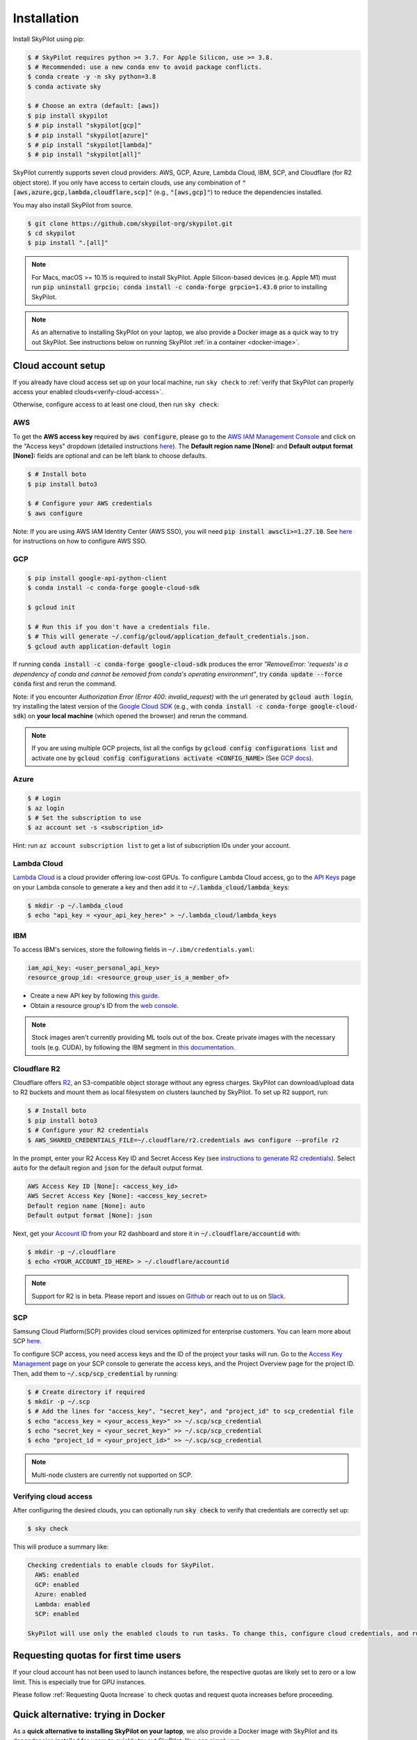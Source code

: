 Installation
============

Install SkyPilot using pip:

.. code-block:: console

  $ # SkyPilot requires python >= 3.7. For Apple Silicon, use >= 3.8.
  $ # Recommended: use a new conda env to avoid package conflicts.
  $ conda create -y -n sky python=3.8
  $ conda activate sky

  $ # Choose an extra (default: [aws])
  $ pip install skypilot
  $ # pip install "skypilot[gcp]"
  $ # pip install "skypilot[azure]"
  $ # pip install "skypilot[lambda]"
  $ # pip install "skypilot[all]"

SkyPilot currently supports seven cloud providers: AWS, GCP, Azure, Lambda Cloud, IBM, SCP, and Cloudflare (for R2 object store).
If you only have access to certain clouds, use any combination of
:code:`"[aws,azure,gcp,lambda,cloudflare,scp]"` (e.g., :code:`"[aws,gcp]"`) to reduce the
dependencies installed.

You may also install SkyPilot from source.

.. code-block:: console

  $ git clone https://github.com/skypilot-org/skypilot.git
  $ cd skypilot
  $ pip install ".[all]"


.. note::

    For Macs, macOS >= 10.15 is required to install SkyPilot. Apple Silicon-based devices (e.g. Apple M1) must run :code:`pip uninstall grpcio; conda install -c conda-forge grpcio=1.43.0` prior to installing SkyPilot.

.. note::

    As an alternative to installing SkyPilot on your laptop, we also provide a Docker image as a quick way to try out SkyPilot. See instructions below on running SkyPilot :ref:`in a container <docker-image>`.

.. _cloud-account-setup:

Cloud account setup
-------------------

If you already have cloud access set up on your local machine, run ``sky check`` to :ref:`verify that SkyPilot can properly access your enabled clouds<verify-cloud-access>`.

Otherwise, configure access to at least one cloud, then run ``sky check``:

AWS
~~~~~~~~~

To get the **AWS access key** required by :code:`aws configure`, please go to the `AWS IAM Management Console <https://us-east-1.console.aws.amazon.com/iam/home?region=us-east-1#/security_credentials>`_ and click on the "Access keys" dropdown (detailed instructions `here <https://docs.aws.amazon.com/IAM/latest/UserGuide/id_credentials_access-keys.html#Using_CreateAccessKey>`_). The **Default region name [None]:** and **Default output format [None]:** fields are optional and can be left blank to choose defaults.

.. code-block:: console

  $ # Install boto
  $ pip install boto3

  $ # Configure your AWS credentials
  $ aws configure

Note: If you are using AWS IAM Identity Center (AWS SSO), you will need :code:`pip install awscli>=1.27.10`. See `here <https://docs.aws.amazon.com/cli/latest/userguide/cli-configure-sso.html>`_ for instructions on how to configure AWS SSO.

GCP
~~~~~~~~~

.. code-block:: console

  $ pip install google-api-python-client
  $ conda install -c conda-forge google-cloud-sdk

  $ gcloud init

  $ # Run this if you don't have a credentials file.
  $ # This will generate ~/.config/gcloud/application_default_credentials.json.
  $ gcloud auth application-default login

If running :code:`conda install -c conda-forge google-cloud-sdk` produces the error *"RemoveError: 'requests' is a dependency of conda and cannot be removed from conda's operating environment"*, try :code:`conda update --force conda` first and rerun the command.

Note: if you encounter *Authorization Error (Error 400: invalid_request)* with the url generated by :code:`gcloud auth login`, try installing the latest version of the `Google Cloud SDK <https://cloud.google.com/sdk/docs/install>`_ (e.g., with :code:`conda install -c conda-forge google-cloud-sdk`) on **your local machine** (which opened the browser) and rerun the command.

.. note::

  If you are using multiple GCP projects, list all the configs by :code:`gcloud config configurations list` and activate one by :code:`gcloud config configurations activate <CONFIG_NAME>` (See `GCP docs <https://cloud.google.com/sdk/docs/configurations#activating_a_configuration>`_).

Azure
~~~~~~~~~

.. code-block:: console

  $ # Login
  $ az login
  $ # Set the subscription to use
  $ az account set -s <subscription_id>

Hint: run ``az account subscription list`` to get a list of subscription IDs under your account.

Lambda Cloud
~~~~~~~~~~~~~~~~~~

`Lambda Cloud <https://lambdalabs.com/>`_ is a cloud provider offering low-cost GPUs. To configure Lambda Cloud access, go to the `API Keys <https://cloud.lambdalabs.com/api-keys>`_ page on your Lambda console to generate a key and then add it to :code:`~/.lambda_cloud/lambda_keys`:

.. code-block:: console

  $ mkdir -p ~/.lambda_cloud
  $ echo "api_key = <your_api_key_here>" > ~/.lambda_cloud/lambda_keys

IBM
~~~~~~~~~

To access IBM's services, store the following fields in ``~/.ibm/credentials.yaml``:

.. code-block:: text

  iam_api_key: <user_personal_api_key>
  resource_group_id: <resource_group_user_is_a_member_of>

- Create a new API key by following `this guide <https://www.ibm.com/docs/en/app-connect/container?topic=servers-creating-cloud-api-key>`_.
- Obtain a resource group's ID from the `web console <https://cloud.ibm.com/account/resource-groups>`_.

.. note::
  Stock images aren't currently providing ML tools out of the box.
  Create private images with the necessary tools (e.g. CUDA), by following the IBM segment in `this documentation <https://github.com/skypilot-org/skypilot/blob/master/docs/source/reference/yaml-spec.rst>`_.

Cloudflare R2
~~~~~~~~~~~~~~~~~~

Cloudflare offers `R2 <https://www.cloudflare.com/products/r2>`_, an S3-compatible object storage without any egress charges.
SkyPilot can download/upload data to R2 buckets and mount them as local filesystem on clusters launched by SkyPilot. To set up R2 support, run:

.. code-block:: console

  $ # Install boto
  $ pip install boto3
  $ # Configure your R2 credentials
  $ AWS_SHARED_CREDENTIALS_FILE=~/.cloudflare/r2.credentials aws configure --profile r2

In the prompt, enter your R2 Access Key ID and Secret Access Key (see `instructions to generate R2 credentials <https://developers.cloudflare.com/r2/data-access/s3-api/tokens/>`_). Select :code:`auto` for the default region and :code:`json` for the default output format.

.. code-block:: text

  AWS Access Key ID [None]: <access_key_id>
  AWS Secret Access Key [None]: <access_key_secret>
  Default region name [None]: auto
  Default output format [None]: json

Next, get your `Account ID <https://developers.cloudflare.com/fundamentals/get-started/basic-tasks/find-account-and-zone-ids/>`_ from your R2 dashboard and store it in :code:`~/.cloudflare/accountid` with:

.. code-block:: console

  $ mkdir -p ~/.cloudflare
  $ echo <YOUR_ACCOUNT_ID_HERE> > ~/.cloudflare/accountid

.. note::

  Support for R2 is in beta. Please report and issues on `Github <https://github.com/skypilot-org/skypilot/issues>`_ or reach out to us on `Slack <http://slack.skypilot.co/>`_.


SCP
~~~~~~~~~~~~~~~~~~

Samsung Cloud Platform(SCP) provides cloud services optimized for enterprise customers. You can learn more about SCP `here <https://cloud.samsungsds.com/>`__.

To configure SCP access, you need access keys and the ID of the project your tasks will run. Go to the `Access Key Management <https://cloud.samsungsds.com/console/#/common/access-key-manage/list?popup=true>`_ page on your SCP console to generate the access keys, and the Project Overview page for the project ID. Then, add them to :code:`~/.scp/scp_credential` by running:

.. code-block:: console

  $ # Create directory if required
  $ mkdir -p ~/.scp
  $ # Add the lines for "access_key", "secret_key", and "project_id" to scp_credential file
  $ echo "access_key = <your_access_key>" >> ~/.scp/scp_credential
  $ echo "secret_key = <your_secret_key>" >> ~/.scp/scp_credential
  $ echo "project_id = <your_project_id>" >> ~/.scp/scp_credential

.. note::

  Multi-node clusters are currently not supported on SCP.


.. _verify-cloud-access:

Verifying cloud access
~~~~~~~~~~~~~~~~~~~~~~~~~~~~~~~~~~~~

After configuring the desired clouds, you can optionally run :code:`sky check` to verify that credentials are correctly set up:

.. code-block:: console

  $ sky check

This will produce a summary like:

.. code-block:: text

  Checking credentials to enable clouds for SkyPilot.
    AWS: enabled
    GCP: enabled
    Azure: enabled
    Lambda: enabled
    SCP: enabled

  SkyPilot will use only the enabled clouds to run tasks. To change this, configure cloud credentials, and run sky check.

Requesting quotas for first time users
--------------------------------------

If your cloud account has not been used to launch instances before, the
respective quotas are likely set to zero or a low limit.  This is especially
true for GPU instances.

Please follow :ref:`Requesting Quota Increase` to check quotas and request quota
increases before proceeding.

.. _docker-image:

Quick alternative: trying in Docker
------------------------------------------------------

As a **quick alternative to installing SkyPilot on your laptop**, we also provide a Docker image with SkyPilot and
its dependencies installed for users to quickly try out SkyPilot. You can simply run:

.. code-block:: console

  $ docker run -td --name sky --rm -v "$HOME/.sky:/root/.sky:rw" -v "$HOME/.aws:/root/.aws:rw" -v "$HOME/.config/gcloud:/root/.config/gcloud:rw" -v "$HOME/.azure:/root/.azure:rw" public.ecr.aws/a9w6z7w5/sky:latest
  $ docker exec -it sky /bin/bash

If your cloud CLIs are already setup, your credentials will be mounted to the
container and you can proceed to :ref:`Quickstart <Quickstart>`. Else you can
follow the instructions in :ref:`Cloud account setup <cloud-account-setup>`
inside the container to setup your cloud accounts.

If you exit from the shell in the container, the container will keep running
in the background. You can start a new shell with :code:`docker exec -it sky /bin/bash`.

Once you are done with experimenting with sky, remember to delete any clusters
and storage resources you may have created using the following commands:

.. code-block:: console

  # Run inside the container

  $ sky down -a -y
  $ sky storage delete -a -y

Finally, you can stop the container with:

.. code-block:: console

  $ docker stop sky

.. _shell-completion:

Enabling shell completion
-------------------------

SkyPilot supports shell completion for Bash (Version 4.4 and up), Zsh and Fish. This is only available for :code:`click` versions 8.0 and up (use :code:`pip install click==8.0.4` to install).

To enable shell completion after installing SkyPilot, you will need to modify your shell configuration.
SkyPilot automates this process using the :code:`--install-shell-completion` option, which you should call using the appropriate shell name or :code:`auto`:

.. code-block:: console

  $ sky --install-shell-completion auto
  $ # sky --install-shell-completion zsh
  $ # sky --install-shell-completion bash
  $ # sky --install-shell-completion fish

Shell completion may perform poorly on certain shells and machines.
If you experience any issues after installation, you can use the :code:`--uninstall-shell-completion` option to uninstall it, which you should similarly call using the appropriate shell name or :code:`auto`:

.. code-block:: console

  $ sky --uninstall-shell-completion auto
  $ # sky --uninstall-shell-completion zsh
  $ # sky --uninstall-shell-completion bash
  $ # sky --uninstall-shell-completion fish

